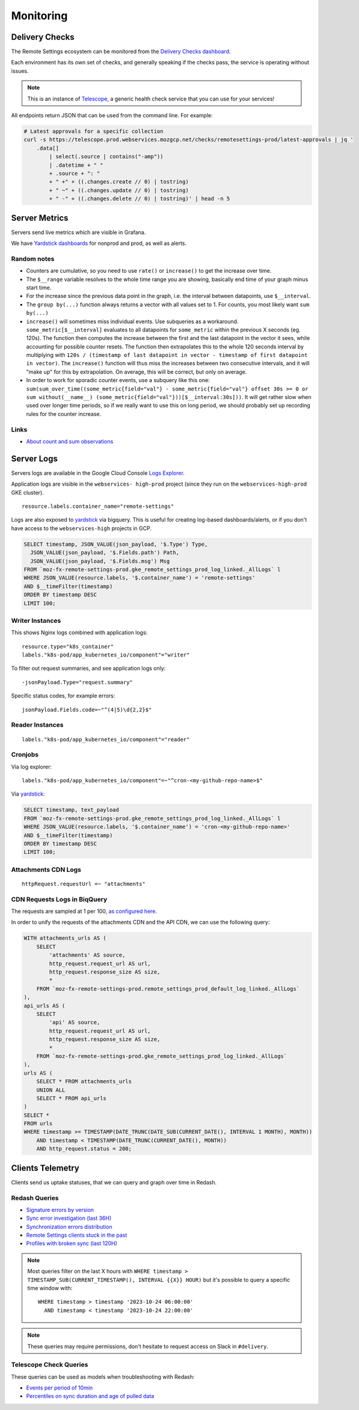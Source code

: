 .. _monitoring:

Monitoring
==========

Delivery Checks
---------------

The Remote Settings ecosystem can be monitored from the `Delivery Checks dashboard <https://telescope.prod.webservices.mozgcp.net/>`_.

Each environment has its own set of checks, and generally speaking if the checks pass, the service is operating without issues.

.. note::

    This is an instance of `Telescope <https://github.com/mozilla-services/telescope>`_, a generic health check service that you can use for your services!

All endpoints return JSON that can be used from the command line. For example:

.. code-block:: bash

    # Latest approvals for a specific collection
    curl -s https://telescope.prod.webservices.mozgcp.net/checks/remotesettings-prod/latest-approvals | jq '
        .data[]
            | select(.source | contains("-amp"))
            | .datetime + " "
            + .source + ": "
            + " +" + ((.changes.create // 0) | tostring)
            + " ~" + ((.changes.update // 0) | tostring)
            + " -" + ((.changes.delete // 0) | tostring)' | head -n 5


Server Metrics
--------------

Servers send live metrics which are visible in Grafana.

We have `Yardstick dashboards <https://yardstick.mozilla.org>`_ for nonprod and prod, as well as alerts.

Random notes
''''''''''''

* Counters are cumulative, so you need to use ``rate()`` or ``increase()`` to get the increase over time.
* The ``$__range`` variable resolves to the whole time range you are showing, basically end time of your graph minus start time. 
* For the increase since the previous data point in the graph, i.e. the interval between datapoints, use ``$__interval``.
* The ``group by(...)`` function always returns a vector with all values set to 1. For counts, you most likely want ``sum by(...)``
* ``increase()`` will sometimes miss individual events. Use subqueries as a workaround. ``some_metric[$__interval]`` evaluates to all datapoints for ``some_metric`` within the previous X seconds (eg. 120s). The function then computes the increase between the first and the last datapoint in the vector it sees, while accounting for possible counter resets. The function then extrapolates this to the whole 120 seconds interval by multiplying with ``120s / (timestamp of last datapoint in vector - timestamp of first datapoint in vector)``. The ``increase()`` function will thus miss the increases between two consecutive intervals, and it will "make up" for this by extrapolation. On average, this will be correct, but only on average.
* In order to work for sporadic counter events, use a subquery like this one: ``sum(sum_over_time((some_metric{field="val"} - some_metric{field="val"} offset 30s >= 0 or sum without(__name__) (some_metric{field="val"}))[$__interval:30s]))``. It will get rather slow when used over longer time periods, so if we really want to use this on long period, we should probably set up recording rules for the counter increase.

Links
'''''

* `About count and sum observations <https://prometheus.io/docs/practices/histograms/#count-and-sum-of-observations>`_


Server Logs
-----------

Servers logs are available in the Google Cloud Console `Logs Explorer <https://console.cloud.google.com/logs/>`_.

Application logs are visible in the ``webservices- high-prod`` project (since they run on the ``webservices-high-prod`` GKE cluster).


::

    resource.labels.container_name="remote-settings"

Logs are also exposed to `yardstick <https://yardstick.mozilla.org/d/aeogevsa6rxfkf/cronjob-dashboard-examples?orgId=1&from=now-6h&to=now&timezone=browser>`_ via bigquery. This is useful for creating log-based dashboards/alerts, or if you don't have access to the ``webservices-high`` projects in GCP.

.. code-block::

		SELECT timestamp, JSON_VALUE(json_payload, '$.Type') Type, 
		  JSON_VALUE(json_payload, '$.Fields.path') Path,
		  JSON_VALUE(json_payload, '$.Fields.msg') Msg
		FROM `moz-fx-remote-settings-prod.gke_remote_settings_prod_log_linked._AllLogs` l
		WHERE JSON_VALUE(resource.labels, '$.container_name') = 'remote-settings'
		AND $__timeFilter(timestamp)
		ORDER BY timestamp DESC
		LIMIT 100;


Writer Instances
''''''''''''''''

This shows Nginx logs combined with application logs:

::

    resource.type="k8s_container"
    labels."k8s-pod/app_kubernetes_io/component"="writer"

To filter out request summaries, and see application logs only:

::

    -jsonPayload.Type="request.summary"

Specific status codes, for example errors:

::

    jsonPayload.Fields.code=~"^(4|5)\d{2,2}$"


Reader Instances
''''''''''''''''

::

    labels."k8s-pod/app_kubernetes_io/component"="reader"


Cronjobs
''''''''

Via log explorer:
::

    labels."k8s-pod/app_kubernetes_io/component"=~"^cron-<my-github-repo-name>$"

Via `yardstick <https://yardstick.mozilla.org/d/aeogevsa6rxfkf/cronjob-dashboard-examples?orgId=1&from=now-6h&to=now&timezone=browser>`_:

.. code-block::

		SELECT timestamp, text_payload
		FROM `moz-fx-remote-settings-prod.gke_remote_settings_prod_log_linked._AllLogs` l
		WHERE JSON_VALUE(resource.labels, '$.container_name') = 'cron-<my-github-repo-name>'
		AND $__timeFilter(timestamp)
		ORDER BY timestamp DESC
		LIMIT 100;



Attachments CDN Logs
''''''''''''''''''''

::

    httpRequest.requestUrl =~ "attachments"


CDN Requests Logs in BiqQuery
'''''''''''''''''''''''''''''

The requests are sampled at 1 per 100, `as configured here <https://github.com/mozilla-it/webservices-infra/blob/03e515b70a08caaaf4d41bc91a5294d517e61977/remote-settings/tf/prod/logs.tf#L1-L5>`_.

In order to unify the requests of the attachments CDN and the API CDN, we can use the following query:

.. code-block:: sql

    WITH attachments_urls AS (
        SELECT
            'attachments' AS source,
            http_request.request_url AS url,
            http_request.response_size AS size,
            *
        FROM `moz-fx-remote-settings-prod.remote_settings_prod_default_log_linked._AllLogs`
    ),
    api_urls AS (
        SELECT
            'api' AS source,
            http_request.request_url AS url,
            http_request.response_size AS size,
            *
        FROM `moz-fx-remote-settings-prod.gke_remote_settings_prod_log_linked._AllLogs`
    ),
    urls AS (
        SELECT * FROM attachments_urls
        UNION ALL
        SELECT * FROM api_urls
    )
    SELECT *
    FROM urls
    WHERE timestamp >= TIMESTAMP(DATE_TRUNC(DATE_SUB(CURRENT_DATE(), INTERVAL 1 MONTH), MONTH))
        AND timestamp < TIMESTAMP(DATE_TRUNC(CURRENT_DATE(), MONTH))
        AND http_request.status = 200;


Clients Telemetry
-----------------

Clients send us uptake statuses, that we can query and graph over time in Redash.

Redash Queries
''''''''''''''

- `Signature errors by version <https://sql.telemetry.mozilla.org/queries/82717>`_
- `Sync error investigation (last 36H) <https://sql.telemetry.mozilla.org/queries/67923>`_
- `Synchronization errors distribution <https://sql.telemetry.mozilla.org/queries/68824>`_
- `Remote Settings clients stuck in the past <https://sql.telemetry.mozilla.org/queries/81955>`_
- `Profiles with broken sync (last 120H) <https://sql.telemetry.mozilla.org/queries/85521>`_

.. note::

    Most queries filter on the last X hours with ``WHERE timestamp > TIMESTAMP_SUB(CURRENT_TIMESTAMP(), INTERVAL {{X}} HOUR)``
    but it's possible to query a specific time window with:

    ::

        WHERE timestamp > timestamp '2023-10-24 06:00:00'
          AND timestamp < timestamp '2023-10-24 22:00:00'

.. note::

    These queries may require permissions, don't hesitate to request access on Slack in ``#delivery``.

Telescope Check Queries
'''''''''''''''''''''''

These queries can be used as models when troubleshooting with Redash:

- `Events per period of 10min <https://github.com/mozilla-services/telescope/blob/641587b5a37c7f1ae8fa911dbd516bcb4bf102c7/checks/remotesettings/uptake_error_rate.py#L27-L63>`_
- `Percentiles on sync duration and age of pulled data <https://github.com/mozilla-services/telescope/blob/641587b5a37c7f1ae8fa911dbd516bcb4bf102c7/checks/remotesettings/uptake_max_age.py#L16-L62>`_
